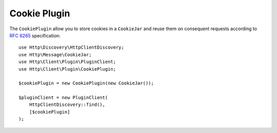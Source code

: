 Cookie Plugin
=============

The ``CookiePlugin`` allow you to store cookies in a ``CookieJar`` and reuse them on consequent requests according
to :rfc:`6265#section-4` specification::

    use Http\Discovery\HttpClientDiscovery;
    use Http\Message\CookieJar;
    use Http\Client\Plugin\PluginClient;
    use Http\Client\Plugin\CookiePlugin;

    $cookiePlugin = new CookiePlugin(new CookieJar());

    $pluginClient = new PluginClient(
        HttpClientDiscovery::find(),
        [$cookiePlugin]
    );

